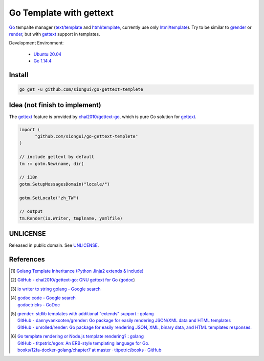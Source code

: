========================
Go Template with gettext
========================

.. image:: https://img.shields.io/badge/Language-Go-blue.svg
   :target: https://golang.org/

.. image:: https://godoc.org/github.com/siongui/go-gettext-templete?status.svg
   :target: https://godoc.org/github.com/siongui/go-gettext-templete

.. image:: https://api.travis-ci.org/siongui/gotm.svg?branch=master
   :target: https://travis-ci.org/siongui/gotm

.. image:: https://goreportcard.com/badge/github.com/siongui/go-gettext-templete
   :target: https://goreportcard.com/report/github.com/siongui/go-gettext-templete

.. image:: https://img.shields.io/badge/license-Unlicense-blue.svg
   :target: https://github.com/siongui/go-gettext-templete/blob/master/UNLICENSE

.. image:: https://img.shields.io/badge/Status-Beta-brightgreen.svg

Go_ tempalte manager (`text/template`_ and `html/template`_, currently use only
`html/template`_). Try to be similar to grender_ or render_, but with gettext_
support in templates.

Development Environment:

  - `Ubuntu 20.04`_
  - `Go 1.14.4`_


Install
+++++++

.. code-block:: bash

  go get -u github.com/siongui/go-gettext-templete


Idea (not finish to implement)
++++++++++++++++++++++++++++++

The gettext_ feature is provided by `chai2010/gettext-go`_, which is pure Go
solution for gettext_.

.. code-block:: go

  import (
  	"github.com/siongui/go-gettext-templete"
  )

  // include gettext by default
  tm := gotm.New(name, dir)

  // i18n
  gotm.SetupMessagesDomain("locale/")

  gotm.SetLocale("zh_TW")

  // output
  tm.Render(io.Writer, tmplname, yamlfile)


UNLICENSE
+++++++++

Released in public domain. See UNLICENSE_.


References
++++++++++

.. [1] `Golang Template Inheritance (Python Jinja2 extends & include) <https://siongui.github.io/2017/02/05/go-template-inheritance-jinja2-extends-include/>`_

.. [2] `GitHub - chai2010/gettext-go: GNU gettext for Go <https://github.com/chai2010/gettext-go>`_
       (`godoc <https://godoc.org/github.com/chai2010/gettext-go/gettext>`__)

.. [3] `io writer to string golang - Google search <https://www.google.com/search?q=io+writer+to+string+golang>`_

.. [4] | `godoc code - Google search <https://www.google.com/search?q=godoc+code>`_
       | `godoctricks - GoDoc <https://godoc.org/github.com/fluhus/godoc-tricks>`_

.. [5] | `grender: stdlib templates with additional "extends" support : golang <https://www.reddit.com/r/golang/comments/61hcfg/grender_stdlib_templates_with_additional_extends/>`_
       | `GitHub - dannyvankooten/grender: Go package for easily rendering JSON/XML data and HTML templates <https://github.com/dannyvankooten/grender>`_
       | `GitHub - unrolled/render: Go package for easily rendering JSON, XML, binary data, and HTML templates responses. <https://github.com/unrolled/render>`_

.. [6] | `Go template rendering or Node.js template rendering? : golang <https://www.reddit.com/r/golang/comments/68i04t/go_template_rendering_or_nodejs_template_rendering/>`_
       | `GitHub - titpetric/egon: An ERB-style templating language for Go. <https://github.com/titpetric/egon>`_
       | `books/12fa-docker-golang/chapter7 at master · titpetric/books · GitHub <https://github.com/titpetric/books/tree/master/12fa-docker-golang/chapter7>`_

.. _Go: https://golang.org/
.. _grender: https://github.com/dannyvankooten/grender
.. _render: https://github.com/unrolled/render
.. _gettext: https://www.google.com/search?q=gettext
.. _chai2010/gettext-go: https://github.com/chai2010/gettext-go
.. _Ubuntu 20.04: https://releases.ubuntu.com/20.04/
.. _Go 1.14.4: https://golang.org/dl/
.. _git clone: https://www.google.com/search?q=git+clone
.. _text/template: https://golang.org/pkg/text/template/
.. _html/template: https://golang.org/pkg/html/template/
.. _UNLICENSE: https://unlicense.org/
